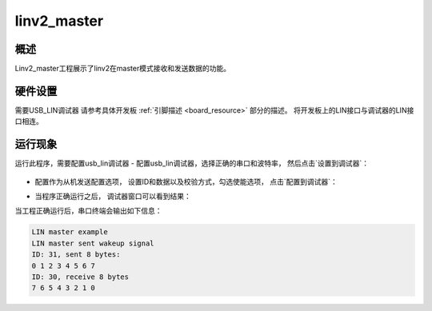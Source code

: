 .. _linv2_master:

linv2_master
========================

概述
------

Linv2_master工程展示了linv2在master模式接收和发送数据的功能。

硬件设置
------------

需要USB_LIN调试器
请参考具体开发板 :ref:`引脚描述 <board_resource>` 部分的描述。
将开发板上的LIN接口与调试器的LIN接口相连。

运行现象
------------

运行此程序，需要配置usb_lin调试器
- 配置usb_lin调试器，选择正确的串口和波特率， 然后点击`设置到调试器`：

  .. image:: ../../lin/doc/lin_debugger_configuration.png
     :alt: lin_debugger_configuration

- 配置作为从机发送配置选项， 设置ID和数据以及校验方式，勾选使能选项， 点击`配置到调试器`：

  .. image:: ../../lin/master/doc/lin_debugger_slave_sent_config.png
     :alt: lin_debugger_slave_sent

- 当程序正确运行之后， 调试器窗口可以看到结果：

  .. image:: ../../lin/master/doc/lin_debugger_slave_result.png
     :alt: lin_debugger_slave_result

当工程正确运行后，串口终端会输出如下信息：

.. code-block:: console

   LIN master example
   LIN master sent wakeup signal
   ID: 31, sent 8 bytes:
   0 1 2 3 4 5 6 7
   ID: 30, receive 8 bytes
   7 6 5 4 3 2 1 0

